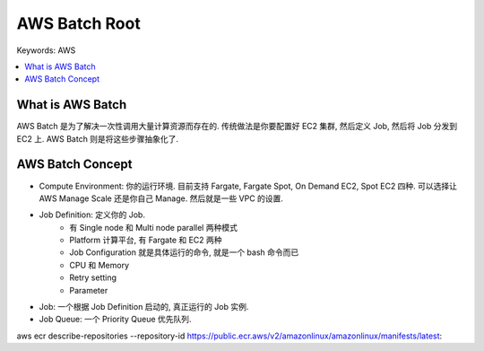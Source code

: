 .. _aws-batch-root:

AWS Batch Root
==============================================================================
Keywords: AWS

.. contents::
    :class: this-will-duplicate-information-and-it-is-still-useful-here
    :depth: 1
    :local:


What is AWS Batch
------------------------------------------------------------------------------
AWS Batch 是为了解决一次性调用大量计算资源而存在的. 传统做法是你要配置好 EC2 集群, 然后定义 Job, 然后将 Job 分发到 EC2 上. AWS Batch 则是将这些步骤抽象化了.


AWS Batch Concept
------------------------------------------------------------------------------

- Compute Environment: 你的运行环境. 目前支持 Fargate, Fargate Spot, On Demand EC2, Spot EC2 四种. 可以选择让 AWS Manage Scale 还是你自己 Manage. 然后就是一些 VPC 的设置.
- Job Definition: 定义你的 Job.
    - 有 Single node 和 Multi node parallel 两种模式
    - Platform 计算平台, 有 Fargate 和 EC2 两种
    - Job Configuration 就是具体运行的命令, 就是一个 bash 命令而已
    - CPU 和 Memory
    - Retry setting
    - Parameter
- Job: 一个根据 Job Definition 启动的, 真正运行的 Job 实例.
- Job Queue: 一个 Priority Queue 优先队列.


aws ecr describe-repositories --repository-id https://public.ecr.aws/v2/amazonlinux/amazonlinux/manifests/latest:
